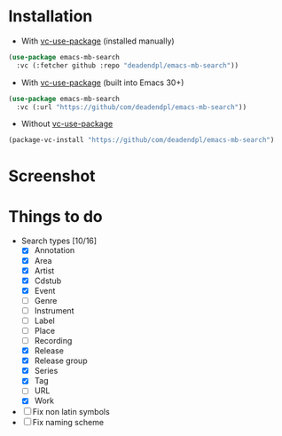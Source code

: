 * Installation
- With [[https://github.com/slotThe/vc-use-package][vc-use-package]] (installed manually)
#+begin_src emacs-lisp
(use-package emacs-mb-search
  :vc (:fetcher github :repo "deadendpl/emacs-mb-search"))
#+end_src
- With [[https://github.com/slotThe/vc-use-package][vc-use-package]] (built into Emacs 30+)
#+begin_src emacs-lisp
(use-package emacs-mb-search
  :vc (:url "https://github/com/deadendpl/emacs-mb-search"))
#+end_src
- Without [[https://github.com/slotThe/vc-use-package][vc-use-package]]
#+begin_src emacs-lisp
(package-vc-install "https://github/com/deadendpl/emacs-mb-search")
#+end_src
* Screenshot
[[file:screenshot.png]]
* Things to do
- Search types [10/16]
  - [X] Annotation
  - [X] Area
  - [X] Artist
  - [X] Cdstub
  - [X] Event
  - [ ] Genre
  - [ ] Instrument
  - [ ] Label
  - [ ] Place
  - [ ] Recording
  - [X] Release
  - [X] Release group
  - [X] Series
  - [X] Tag
  - [ ] URL
  - [X] Work
- [ ] Fix non latin symbols
- [ ] Fix naming scheme
